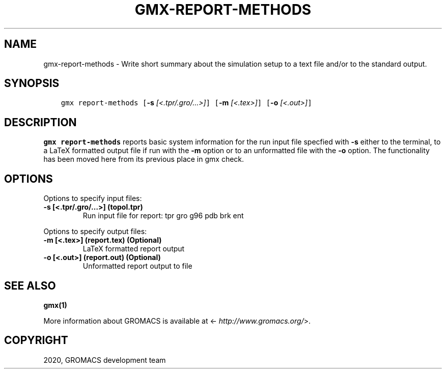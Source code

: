 .\" Man page generated from reStructuredText.
.
.TH "GMX-REPORT-METHODS" "1" "Mar 03, 2020" "2020.1" "GROMACS"
.SH NAME
gmx-report-methods \- Write short summary about the simulation setup to a text file and/or to the standard output.
.
.nr rst2man-indent-level 0
.
.de1 rstReportMargin
\\$1 \\n[an-margin]
level \\n[rst2man-indent-level]
level margin: \\n[rst2man-indent\\n[rst2man-indent-level]]
-
\\n[rst2man-indent0]
\\n[rst2man-indent1]
\\n[rst2man-indent2]
..
.de1 INDENT
.\" .rstReportMargin pre:
. RS \\$1
. nr rst2man-indent\\n[rst2man-indent-level] \\n[an-margin]
. nr rst2man-indent-level +1
.\" .rstReportMargin post:
..
.de UNINDENT
. RE
.\" indent \\n[an-margin]
.\" old: \\n[rst2man-indent\\n[rst2man-indent-level]]
.nr rst2man-indent-level -1
.\" new: \\n[rst2man-indent\\n[rst2man-indent-level]]
.in \\n[rst2man-indent\\n[rst2man-indent-level]]u
..
.SH SYNOPSIS
.INDENT 0.0
.INDENT 3.5
.sp
.nf
.ft C
gmx report\-methods [\fB\-s\fP \fI[<.tpr/.gro/...>]\fP] [\fB\-m\fP \fI[<.tex>]\fP] [\fB\-o\fP \fI[<.out>]\fP]
.ft P
.fi
.UNINDENT
.UNINDENT
.SH DESCRIPTION
.sp
\fBgmx report\-methods\fP reports basic system information for the run input
file specfied with \fB\-s\fP either to the
terminal, to a LaTeX formatted output file if run with
the \fB\-m\fP option or to an unformatted file with
the \fB\-o\fP option.
The functionality has been moved here from its previous
place in gmx check\&.
.SH OPTIONS
.sp
Options to specify input files:
.INDENT 0.0
.TP
.B \fB\-s\fP [<.tpr/.gro/…>] (topol.tpr)
Run input file for report: tpr gro g96 pdb brk ent
.UNINDENT
.sp
Options to specify output files:
.INDENT 0.0
.TP
.B \fB\-m\fP [<.tex>] (report.tex) (Optional)
LaTeX formatted report output
.TP
.B \fB\-o\fP [<.out>] (report.out) (Optional)
Unformatted report output to file
.UNINDENT
.SH SEE ALSO
.sp
\fBgmx(1)\fP
.sp
More information about GROMACS is available at <\fI\%http://www.gromacs.org/\fP>.
.SH COPYRIGHT
2020, GROMACS development team
.\" Generated by docutils manpage writer.
.
